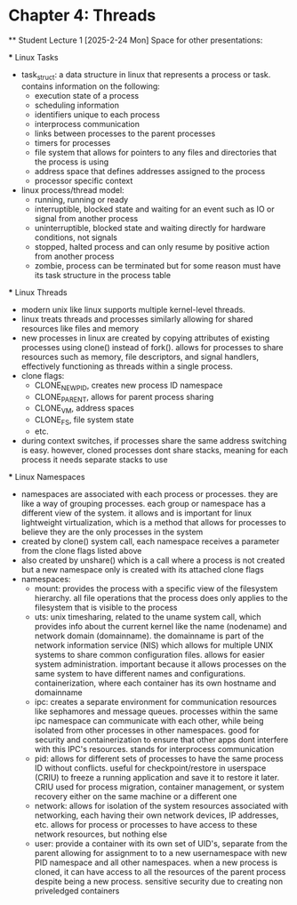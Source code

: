* Chapter 4: Threads
    ** Student Lecture 1 [2025-2-24 Mon]
        Space for other presentations:
        
        
        
        *** Linux Tasks
            - task_struct: a data structure in linux that represents a process or task. contains information on the following:
                - execution state of a process
                - scheduling information
                - identifiers unique to each process
                - interprocess communication
                - links between processes to the parent processes
                - timers for processes
                - file system that allows for pointers to any files and directories that the process is using 
                - address space that defines addresses assigned to the process
                - processor specific context
            - linux process/thread model:
                - running, running or ready
                - interruptible, blocked state and waiting for an event such as IO or signal from another process
                - uninterruptible, blocked state and waiting directly for hardware conditions, not signals
                - stopped, halted process and can only resume by positive action from another process
                - zombie, process can be terminated but for some reason must have its task structure in the process table
        *** Linux Threads
            - modern unix like linux supports multiple kernel-level threads. 
            - linux treats threads and processes similarly allowing for shared resources like files and memory
            - new processes in linux are created by copying attributes of existing processes using clone() instead of fork(). allows for processes to share 
              resources such as memory, file descriptors, and signal handlers, effectively functioning as threads within a single process. 
            - clone flags:
                - CLONE_NEWPID, creates new process ID namespace 
                - CLONE_PARENT, allows for parent process sharing
                - CLONE_VM, address spaces
                - CLONE_FS, file system state
                - etc.
            - during context switches, if processes share the same address switching is easy. however, cloned processes dont share stacks, meaning for each process
              it needs separate stacks to use
        *** Linux Namespaces
            - namespaces are associated with each process or processes. they are like a way of grouping processes. each group or namespace has a different 
              view of the system. it allows and is important for linux lightweight virtualization, which is a method that allows for processes to believe they 
              are the only processes in the system
            - created by clone() system call, each namespace receives a parameter from the clone flags listed above
            - also created by unshare() which is a call where a process is not created but a new namespace only is created with its attached clone flags
            - namespaces:
                - mount: provides the process with a specific view of the filesystem hierarchy. all file operations that the process does only applies to the
                  filesystem that is visible to the process
                - uts: unix timesharing, related to the uname system call, which provides info about the current kernel like the name (nodename) and network
                  domain (domainname). the domainname is part of the network information service (NIS) which allows for multiple UNIX systems to share common
                  configuration files. allows for easier system administration. important because it allows processes on the same system to have different names
                  and configurations. containerization, where each container has its own hostname and domainname
                - ipc: creates a separate environment for communication resources like sephamores and message queues. processes within the same ipc namespace
                  can communicate with each other, while being isolated from other processes in other namespaces. good for security and containerization to ensure
                  that other apps dont interfere with this IPC's resources. stands for interprocess communication
                - pid: allows for different sets of processes to have the same process ID without conflicts. useful for checkpoint/restore in userspace (CRIU)
                  to freeze a running application and save it to restore it later. CRIU used for process migration, container management, or system recovery either
                  on the same machine or a different one 
                - network: allows for isolation of the system resources associated with networking, each having their own network devices, IP addresses, etc. 
                  allows for process or processes to have access to these network resources, but nothing else
                - user: provide a container with its own set of UID's, separate from the parent allowing for assignment to to a new usernamespace with new PID 
                  namespace and all other namespaces. when a new process is cloned, it can have access to all the resources of the parent process despite being
                  a new process. sensitive security due to creating non priveledged containers